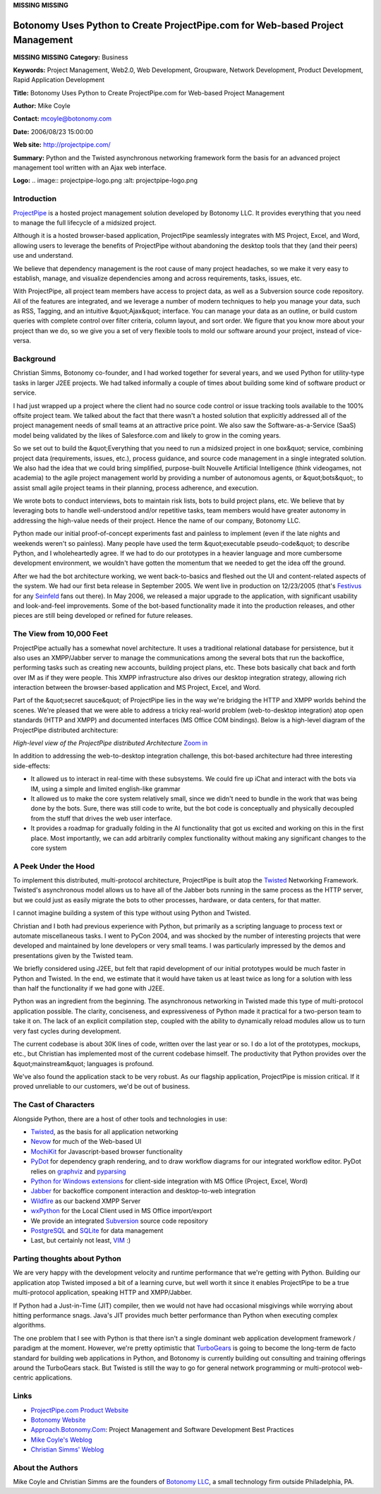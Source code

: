**MISSING**
**MISSING**

Botonomy Uses Python to Create ProjectPipe.com for Web-based Project Management
===============================================================================

**MISSING**
**MISSING**
**Category:**  Business

**Keywords:**  Project Management, Web2.0, Web Development, Groupware, Network Development, Product Development, Rapid Application Development

**Title:**  Botonomy Uses Python to Create ProjectPipe.com for Web-based Project Management

**Author:**   Mike Coyle

**Contact:**   `mcoyle@botonomy.com <mailto:mcoyle%40botonomy.com>`_

**Date:**   2006/08/23 15:00:00

**Web site:**  `http://projectpipe.com/ <http://projectpipe.com/>`_

**Summary:**  Python and the Twisted asynchronous networking framework form the basis for an advanced project management tool written with an Ajax web interface.

**Logo:**  .. image:: projectpipe-logo.png    :alt: projectpipe-logo.png

Introduction
------------

`ProjectPipe <http://www.projectpipe.com>`_ is a hosted project management solution developed by Botonomy
LLC. It provides everything that you need to manage the full lifecycle of a
midsized project.

Although it is a hosted browser-based application, ProjectPipe seamlessly
integrates with MS Project, Excel, and Word, allowing users to leverage the
benefits of ProjectPipe without abandoning the desktop tools that they (and
their peers) use and understand.

We believe that dependency management is the root cause of many project
headaches, so we make it very easy to establish, manage, and visualize
dependencies among and across requirements, tasks, issues, etc.

With ProjectPipe, all project team members have access to project data, as
well as a Subversion source code repository. All of the features are
integrated, and we leverage a number of modern techniques to help you manage
your data, such as RSS, Tagging, and an intuitive &quot;Ajax&quot; interface. You can
manage your data as an outline, or build custom queries with complete control
over filter criteria, column layout, and sort order. We figure that you know
more about your project than we do, so we give you a set of very flexible
tools to mold our software around your project, instead of vice-versa.

Background
----------

Christian Simms, Botonomy co-founder, and I had worked together for several
years, and we used Python for utility-type tasks in larger J2EE projects. We
had talked informally a couple of times about building some kind of software
product or service.

I had just wrapped up a project where the client had no source code control or
issue tracking tools available to the 100% offsite project team. We talked
about the fact that there wasn't a hosted solution that explicitly addressed
all of the project management needs of small teams at an attractive price
point. We also saw the Software-as-a-Service (SaaS) model being validated by
the likes of Salesforce.com and likely to grow in the coming years.

So we set out to build the &quot;Everything that you need to run a midsized project
in one box&quot; service, combining project data (requirements, issues, etc.),
process guidance, and source code management in a single integrated solution.
We also had the idea that we could bring simplified, purpose-built Nouvelle
Artificial Intelligence (think videogames, not academia) to the agile project
management world by providing a number of autonomous agents, or &quot;bots&quot;, to
assist small agile project teams in their planning, process adherence, and
execution.

We wrote bots to conduct interviews, bots to maintain risk lists, bots to
build project plans, etc. We believe that by leveraging bots to handle
well-understood and/or repetitive tasks, team members would have greater
autonomy in addressing the high-value needs of their project. Hence the name
of our company, Botonomy LLC.

Python made our initial proof-of-concept experiments fast and painless to
implement (even if the late nights and weekends weren't so painless). Many
people have used the term &quot;executable pseudo-code&quot; to describe Python, and I
wholeheartedly agree. If we had to do our prototypes in a heavier language and
more cumbersome development environment, we wouldn't have gotten the momentum
that we needed to get the idea off the ground.

After we had the bot architecture working, we went back-to-basics and fleshed
out the UI and content-related aspects of the system. We had our first beta
release in September 2005. We went live in production on 12/23/2005 (that's
`Festivus <http://en.wikipedia.org/wiki/Festivus>`_ for any `Seinfeld <http://en.wikipedia.org/wiki/Seinfeld>`_ fans out there). In May 2006, we released a major
upgrade to the application, with significant usability and look-and-feel
improvements. Some of the bot-based functionality made it into the production
releases, and other pieces are still being developed or refined for future
releases.

The View from 10,000 Feet
-------------------------

ProjectPipe actually has a somewhat novel architecture. It uses a traditional
relational database for persistence, but it also uses an XMPP/Jabber server to
manage the communications among the several bots that run the backoffice,
performing tasks such as creating new accounts, building project plans, etc.
These bots basically chat back and forth over IM as if they were people. This
XMPP infrastructure also drives our desktop integration strategy, allowing
rich interaction between the browser-based application and MS Project, Excel,
and Word.

Part of the &quot;secret sauce&quot; of ProjectPipe lies in the way we're bridging the
HTTP and XMPP worlds behind the scenes. We're pleased that we were able to
address a tricky real-world problem (web-to-desktop integration) atop open
standards (HTTP and XMPP) and documented interfaces (MS Office COM bindings).
Below is a high-level diagram of the ProjectPipe distributed architecture:

.. image:: projectPipeArchitecture_small.png
   :alt: ProjectPipe High-Level Architecture

*High-level view of the ProjectPipe distributed Architecture* `Zoom in 
<projectPipeArchitecture.png>`_

In addition to addressing the web-to-desktop integration challenge, this
bot-based architecture had three interesting side-effects:

- It allowed us to interact in real-time with these subsystems. We could fire up iChat and interact with the bots via IM, using a simple and limited english-like grammar

- It allowed us to make the core system relatively small, since we didn't need to bundle in the work that was being done by the bots. Sure, there was still code to write, but the bot code is conceptually and physically decoupled from the stuff that drives the web user interface.

- It provides a roadmap for gradually folding in the AI functionality that got us excited and working on this in the first place. Most importantly, we can add arbitrarily complex functionality without making any significant changes to the core system

A Peek Under the Hood
---------------------

To implement this distributed, multi-protocol architecture, ProjectPipe is
built atop the `Twisted <http://twistedmatrix.com>`_ Networking Framework. Twisted's asynchronous model
allows us to have all of the Jabber bots running in the same process as the
HTTP server, but we could just as easily migrate the bots to other processes,
hardware, or data centers, for that matter.

I cannot imagine building a system of this type without using Python and 
Twisted. 

Christian and I both had previous experience with Python, but primarily as a
scripting language to process text or automate miscellaneous tasks. I went to
PyCon 2004, and was shocked by the number of interesting projects that were
developed and maintained by lone developers or very small teams. I was
particularly impressed by the demos and presentations given by the Twisted
team.

We briefly considered using J2EE, but felt that rapid development of our
initial prototypes would be much faster in Python and Twisted. In the end, we
estimate that it would have taken us at least twice as long for a solution
with less than half the functionality if we had gone with J2EE.

Python was an ingredient from the beginning. The asynchronous networking in
Twisted made this type of multi-protocol application possible. The clarity,
conciseness, and expressiveness of Python made it practical for a two-person
team to take it on. The lack of an explicit compilation step, coupled with the
ability to dynamically reload modules allow us to turn very fast cycles during
development.

The current codebase is about 30K lines of code, written over the last year or
so. I do a lot of the prototypes, mockups, etc., but Christian has implemented
most of the current codebase himself. The productivity that Python provides
over the &quot;mainstream&quot; languages is profound.

We've also found the application stack to be very robust. As our flagship
application, ProjectPipe is mission critical. If it proved unreliable to our
customers, we'd be out of business.

The Cast of Characters
----------------------

Alongside Python, there are a host of other tools and technologies in use: 

- `Twisted <http://twistedmatrix.com>`_, as the basis for all application networking

- `Nevow <http://divmod.org/trac/wiki/DivmodNevow>`_ for much of the Web-based UI

- `MochiKit <http://www.mochikit.com>`_ for Javascript-based browser functionality

- `PyDot <http://dkbza.org/pydot.html>`_ for dependency graph rendering, and to draw workflow diagrams for our integrated workflow editor.  PyDot relies on `graphviz <http://www.graphviz.org>`_ and `pyparsing <http://pyparsing.wikispaces.com>`_

- `Python for Windows extensions <http://sourceforge.net/projects/pywin32/>`_ for client-side integration with MS Office (Project, Excel, Word)

- `Jabber <http://www.jabber.org>`_ for backoffice component interaction and desktop-to-web integration

- `Wildfire <http://www.jivesoftware.org/wildfire/>`_ as our backend XMPP Server

- `wxPython <http://www.wxpython.org>`_ for the Local Client used in MS Office import/export

- We provide an integrated `Subversion <http://subversion.tigris.org>`_ source code repository

- `PostgreSQL <http://www.postgresql.org>`_ and `SQLite <http://www.sqlite.org>`_ for data management

- Last, but certainly not least, `VIM <http://vim.sf.net>`_ :)

Parting thoughts about Python
-----------------------------

We are very happy with the development velocity and runtime performance that
we're getting with Python. Building our application atop Twisted imposed a bit
of a learning curve, but well worth it since it enables ProjectPipe to be a
true multi-protocol application, speaking HTTP and XMPP/Jabber.

If Python had a Just-in-Time (JIT) compiler, then we would not have had
occasional misgivings while worrying about hitting performance snags. Java's
JIT provides much better performance than Python when executing complex
algorithms.

The one problem that I see with Python is that there isn't a single dominant
web application development framework / paradigm at the moment. However, we're
pretty optimistic that `TurboGears <http://www.turbogears.org>`_ is going to become the long-term de facto
standard for building web applications in Python, and Botonomy is currently
building out consulting and training offerings around the TurboGears stack.
But Twisted is still the way to go for general network programming or
multi-protocol web-centric applications.

Links
-----

- `ProjectPipe.com Product Website <http://www.projectpipe.com>`_

- `Botonomy Website <http://botonomy.com>`_

- `Approach.Botonomy.Com <http://approach.botonomy.com>`_: Project Management and Software Development Best Practices

- `Mike Coyle's Weblog <http://mcoyle.botonomy.com>`_

- `Christian Simms' Weblog <http://csimms.botonomy.com>`_

About the Authors
-----------------

Mike Coyle and Christian Simms are the founders of `Botonomy LLC <http://botonomy.com>`_, a small
technology firm outside Philadelphia, PA.